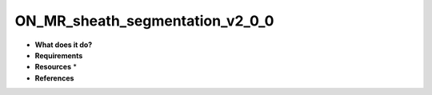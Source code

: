 ON_MR_sheath_segmentation_v2_0_0
================================

* **What does it do?**

* **Requirements**

* **Resources** *

* **References**
